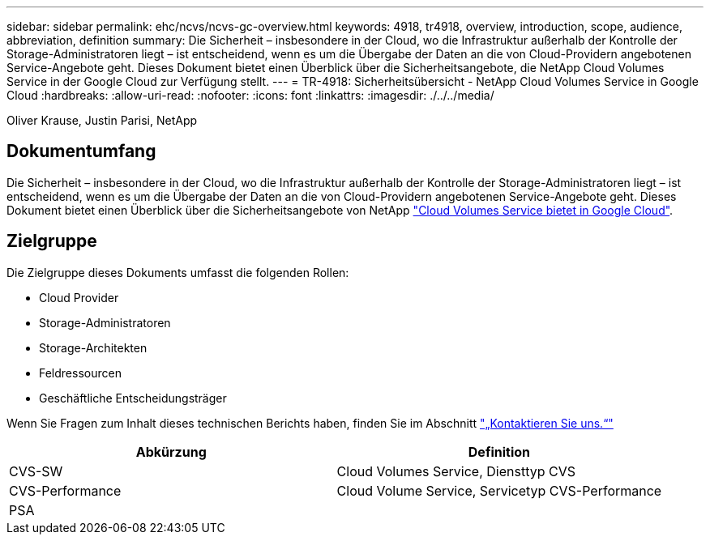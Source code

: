---
sidebar: sidebar 
permalink: ehc/ncvs/ncvs-gc-overview.html 
keywords: 4918, tr4918, overview, introduction, scope, audience, abbreviation, definition 
summary: Die Sicherheit – insbesondere in der Cloud, wo die Infrastruktur außerhalb der Kontrolle der Storage-Administratoren liegt – ist entscheidend, wenn es um die Übergabe der Daten an die von Cloud-Providern angebotenen Service-Angebote geht. Dieses Dokument bietet einen Überblick über die Sicherheitsangebote, die NetApp Cloud Volumes Service in der Google Cloud zur Verfügung stellt. 
---
= TR-4918: Sicherheitsübersicht - NetApp Cloud Volumes Service in Google Cloud
:hardbreaks:
:allow-uri-read: 
:nofooter: 
:icons: font
:linkattrs: 
:imagesdir: ./../../media/


Oliver Krause, Justin Parisi, NetApp



== Dokumentumfang

Die Sicherheit – insbesondere in der Cloud, wo die Infrastruktur außerhalb der Kontrolle der Storage-Administratoren liegt – ist entscheidend, wenn es um die Übergabe der Daten an die von Cloud-Providern angebotenen Service-Angebote geht. Dieses Dokument bietet einen Überblick über die Sicherheitsangebote von NetApp https://cloud.netapp.com/cloud-volumes-service-for-gcp["Cloud Volumes Service bietet in Google Cloud"^].



== Zielgruppe

Die Zielgruppe dieses Dokuments umfasst die folgenden Rollen:

* Cloud Provider
* Storage-Administratoren
* Storage-Architekten
* Feldressourcen
* Geschäftliche Entscheidungsträger


Wenn Sie Fragen zum Inhalt dieses technischen Berichts haben, finden Sie im Abschnitt link:ncvs-gc-additional-information.html#contact-us["„Kontaktieren Sie uns.“"]

|===
| Abkürzung | Definition 


| CVS-SW | Cloud Volumes Service, Diensttyp CVS 


| CVS-Performance | Cloud Volume Service, Servicetyp CVS-Performance 


| PSA |  
|===